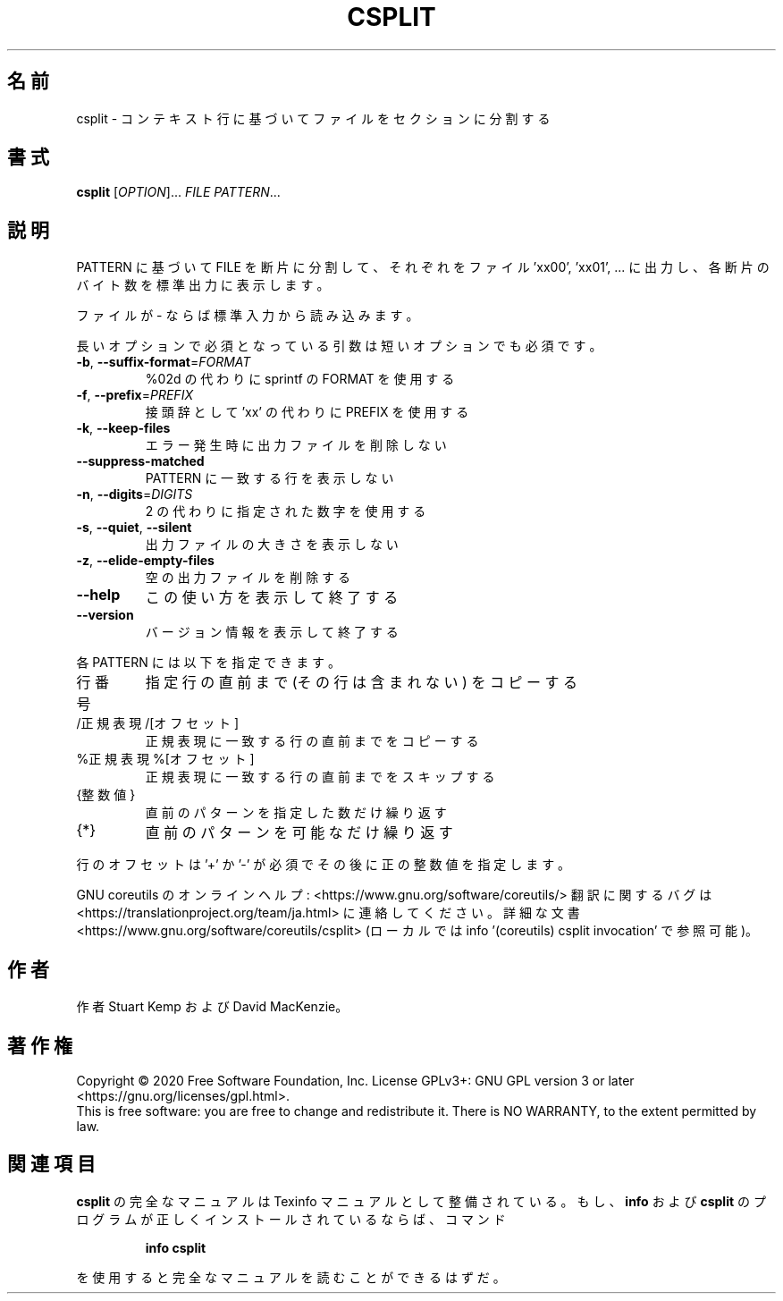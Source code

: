 .\" DO NOT MODIFY THIS FILE!  It was generated by help2man 1.47.13.
.TH CSPLIT "1" "2021年4月" "GNU coreutils" "ユーザーコマンド"
.SH 名前
csplit \- コンテキスト行に基づいてファイルをセクションに分割する
.SH 書式
.B csplit
[\fI\,OPTION\/\fR]... \fI\,FILE PATTERN\/\fR...
.SH 説明
.\" Add any additional description here
.PP
PATTERN に基づいて FILE を断片に分割して、
それぞれをファイル 'xx00', 'xx01', ... に出力し、
各断片のバイト数を標準出力に表示します。
.PP
ファイルが \- ならば標準入力から読み込みます。
.PP
長いオプションで必須となっている引数は短いオプションでも必須です。
.TP
\fB\-b\fR, \fB\-\-suffix\-format\fR=\fI\,FORMAT\/\fR
%02d の代わりに sprintf の FORMAT を使用する
.TP
\fB\-f\fR, \fB\-\-prefix\fR=\fI\,PREFIX\/\fR
接頭辞として 'xx' の代わりに PREFIX を使用する
.TP
\fB\-k\fR, \fB\-\-keep\-files\fR
エラー発生時に出力ファイルを削除しない
.TP
\fB\-\-suppress\-matched\fR
PATTERN に一致する行を表示しない
.TP
\fB\-n\fR, \fB\-\-digits\fR=\fI\,DIGITS\/\fR
2 の代わりに指定された数字を使用する
.TP
\fB\-s\fR, \fB\-\-quiet\fR, \fB\-\-silent\fR
出力ファイルの大きさを表示しない
.TP
\fB\-z\fR, \fB\-\-elide\-empty\-files\fR
空の出力ファイルを削除する
.TP
\fB\-\-help\fR
この使い方を表示して終了する
.TP
\fB\-\-version\fR
バージョン情報を表示して終了する
.PP
各 PATTERN には以下を指定できます。
.TP
行番号
指定行の直前まで (その行は含まれない) をコピーする
.TP
/正規表現/[オフセット]
正規表現に一致する行の直前までをコピーする
.TP
%正規表現%[オフセット]
正規表現に一致する行の直前までをスキップする
.TP
{整数値}
直前のパターンを指定した数だけ繰り返す
.TP
{*}
直前のパターンを可能なだけ繰り返す
.PP
行のオフセットは '+' か '\-' が必須でその後に正の整数値を指定します。
.PP
GNU coreutils のオンラインヘルプ: <https://www.gnu.org/software/coreutils/>
翻訳に関するバグは <https://translationproject.org/team/ja.html> に連絡してください。
詳細な文書 <https://www.gnu.org/software/coreutils/csplit>
(ローカルでは info '(coreutils) csplit invocation' で参照可能)。
.SH 作者
作者 Stuart Kemp および David MacKenzie。
.SH 著作権
Copyright \(co 2020 Free Software Foundation, Inc.
License GPLv3+: GNU GPL version 3 or later <https://gnu.org/licenses/gpl.html>.
.br
This is free software: you are free to change and redistribute it.
There is NO WARRANTY, to the extent permitted by law.
.SH 関連項目
.B csplit
の完全なマニュアルは Texinfo マニュアルとして整備されている。もし、
.B info
および
.B csplit
のプログラムが正しくインストールされているならば、コマンド
.IP
.B info csplit
.PP
を使用すると完全なマニュアルを読むことができるはずだ。
